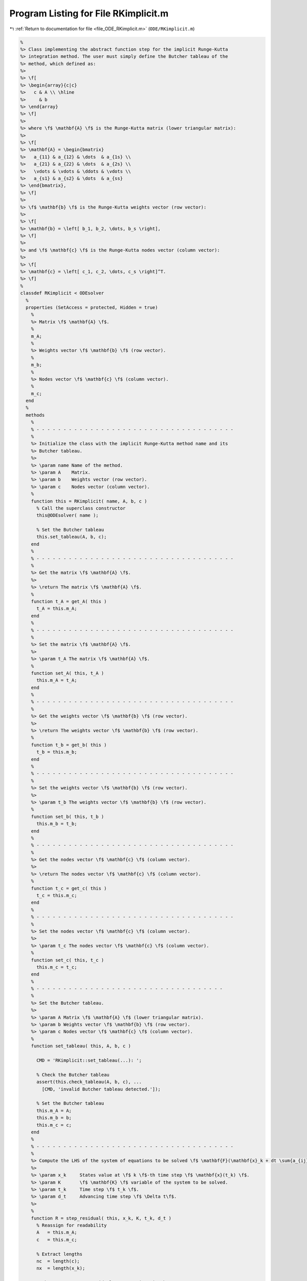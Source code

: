 
.. _program_listing_file_ODE_RKimplicit.m:

Program Listing for File RKimplicit.m
=====================================

|exhale_lsh| :ref:`Return to documentation for file <file_ODE_RKimplicit.m>` (``ODE/RKimplicit.m``)

.. |exhale_lsh| unicode:: U+021B0 .. UPWARDS ARROW WITH TIP LEFTWARDS

.. code-block:: MATLAB

   %
   %> Class implementing the abstract function step for the implicit Runge-Kutta
   %> integration method. The user must simply define the Butcher tableau of the
   %> method, which defined as:
   %>
   %> \f[
   %> \begin{array}{c|c}
   %>   c & A \\ \hline
   %>     & b
   %> \end{array}
   %> \f]
   %>
   %> where \f$ \mathbf{A} \f$ is the Runge-Kutta matrix (lower triangular matrix):
   %>
   %> \f[
   %> \mathbf{A} = \begin{bmatrix}
   %>   a_{11} & a_{12} & \dots  & a_{1s} \\
   %>   a_{21} & a_{22} & \dots  & a_{2s} \\
   %>   \vdots & \vdots & \ddots & \vdots \\
   %>   a_{s1} & a_{s2} & \dots  & a_{ss}
   %> \end{bmatrix},
   %> \f]
   %>
   %> \f$ \mathbf{b} \f$ is the Runge-Kutta weights vector (row vector):
   %>
   %> \f[
   %> \mathbf{b} = \left[ b_1, b_2, \dots, b_s \right],
   %> \f]
   %>
   %> and \f$ \mathbf{c} \f$ is the Runge-Kutta nodes vector (column vector):
   %>
   %> \f[
   %> \mathbf{c} = \left[ c_1, c_2, \dots, c_s \right]^T.
   %> \f]
   %
   classdef RKimplicit < ODEsolver
     %
     properties (SetAccess = protected, Hidden = true)
       %
       %> Matrix \f$ \mathbf{A} \f$.
       %
       m_A;
       %
       %> Weights vector \f$ \mathbf{b} \f$ (row vector).
       %
       m_b;
       %
       %> Nodes vector \f$ \mathbf{c} \f$ (column vector).
       %
       m_c;
     end
     %
     methods
       %
       % - - - - - - - - - - - - - - - - - - - - - - - - - - - - - - - - - - - - -
       %
       %> Initialize the class with the implicit Runge-Kutta method name and its
       %> Butcher tableau.
       %>
       %> \param name Name of the method.
       %> \param A    Matrix.
       %> \param b    Weights vector (row vector).
       %> \param c    Nodes vector (column vector).
       %
       function this = RKimplicit( name, A, b, c )
         % Call the superclass constructor
         this@ODEsolver( name );
   
         % Set the Butcher tableau
         this.set_tableau(A, b, c);
       end
       %
       % - - - - - - - - - - - - - - - - - - - - - - - - - - - - - - - - - - - - -
       %
       %> Get the matrix \f$ \mathbf{A} \f$.
       %>
       %> \return The matrix \f$ \mathbf{A} \f$.
       %
       function t_A = get_A( this )
         t_A = this.m_A;
       end
       %
       % - - - - - - - - - - - - - - - - - - - - - - - - - - - - - - - - - - - - -
       %
       %> Set the matrix \f$ \mathbf{A} \f$.
       %>
       %> \param t_A The matrix \f$ \mathbf{A} \f$.
       %
       function set_A( this, t_A )
         this.m_A = t_A;
       end
       %
       % - - - - - - - - - - - - - - - - - - - - - - - - - - - - - - - - - - - - -
       %
       %> Get the weights vector \f$ \mathbf{b} \f$ (row vector).
       %>
       %> \return The weights vector \f$ \mathbf{b} \f$ (row vector).
       %
       function t_b = get_b( this )
         t_b = this.m_b;
       end
       %
       % - - - - - - - - - - - - - - - - - - - - - - - - - - - - - - - - - - - - -
       %
       %> Set the weights vector \f$ \mathbf{b} \f$ (row vector).
       %>
       %> \param t_b The weights vector \f$ \mathbf{b} \f$ (row vector).
       %
       function set_b( this, t_b )
         this.m_b = t_b;
       end
       %
       % - - - - - - - - - - - - - - - - - - - - - - - - - - - - - - - - - - - - -
       %
       %> Get the nodes vector \f$ \mathbf{c} \f$ (column vector).
       %>
       %> \return The nodes vector \f$ \mathbf{c} \f$ (column vector).
       %
       function t_c = get_c( this )
         t_c = this.m_c;
       end
       %
       % - - - - - - - - - - - - - - - - - - - - - - - - - - - - - - - - - - - - -
       %
       %> Set the nodes vector \f$ \mathbf{c} \f$ (column vector).
       %>
       %> \param t_c The nodes vector \f$ \mathbf{c} \f$ (column vector).
       %
       function set_c( this, t_c )
         this.m_c = t_c;
       end
       %
       % - - - - - - - - - - - - - - - - - - - - - - - - - - - - - - - - - - -
       %
       %> Set the Butcher tableau.
       %>
       %> \param A Matrix \f$ \mathbf{A} \f$ (lower triangular matrix).
       %> \param b Weights vector \f$ \mathbf{b} \f$ (row vector).
       %> \param c Nodes vector \f$ \mathbf{c} \f$ (column vector).
       %
       function set_tableau( this, A, b, c )
   
         CMD = 'RKimplicit::set_tableau(...): ';
   
         % Check the Butcher tableau
         assert(this.check_tableau(A, b, c), ...
           [CMD, 'invalid Butcher tableau detected.']);
   
         % Set the Butcher tableau
         this.m_A = A;
         this.m_b = b;
         this.m_c = c;
       end
       %
       % - - - - - - - - - - - - - - - - - - - - - - - - - - - - - - - - - - - - -
       %
       %> Compute the LHS of the system of equations to be solved \f$ \mathbf{F}(\mathbf{x}_k + dt \sum{a_{ij} K_j}, \mathbf{K}, t_k + c_i dt) = \mathbf{0} \f$
       %>
       %> \param x_k     States value at \f$ k \f$-th time step \f$ \mathbf{x}(t_k) \f$.
       %> \param K       \f$ \mathbf{K} \f$ variable of the system to be solved.
       %> \param t_k     Time step \f$ t_k \f$.
       %> \param d_t     Advancing time step \f$ \Delta t\f$.
       %>
       %
       function R = step_residual( this, x_k, K, t_k, d_t )
         % Reassign for readability
         A   = this.m_A;
         c   = this.m_c;
   
         % Extract lengths
         nc  = length(c);
         nx  = length(x_k);
   
         % There are as many residuals as equations in the system
         R   = zeros(nc*nx, 1);
   
         % Loop through each equation of the system
         idx = 1:nx;
         for i = 1:nc
           % Compute x_k + sum(a_ij*Kj, j)
           tmp = x_k;
           jdx = 1:nx;
           for j = 1:nc
             tmp = tmp + d_t * A(i,j) * K(jdx);
             jdx = jdx + nx;
           end
   
           % Compute the residuals
           R(idx) = this.m_ode.F( tmp, K(idx), t_k + c(i) * d_t );
   
           idx = idx + nx;
         end
       end
       %
       % - - - - - - - - - - - - - - - - - - - - - - - - - - - - - - - - - - - - -
       %
       %> Compute the Jacobian of the LHS of the system of equations to be solved \f$ \mathbf{F}(\mathbf{x}_k + dt \sum{a_{ij} K_j}, \mathbf{K}, t_k + c_i dt) = 0 \f$ in the \f$ \mathbf{K} \f$ variable:
       %>
       %> \f[ \frac{\partial\mathbf{F}(\mathbf{x}_k + dt \sum{a_{ij} K_j}, \mathbf{K}, t_k + c_i dt)}{\partial \mathbf{K}} \f].
       %>
       %> \param x_k     States value at \f$ k \f$-th time step \f$ \mathbf{x}(t_k) \f$.
       %> \param K       \f$ \mathbf{K} \f$ variable of the system to be solved.
       %> \param t_k     Time step \f$ t_k \f$.
       %> \param d_t     Advancing time step \f$ \Delta t\f$.
       %>
       %
       function JR = step_jacobian( this, x_k, K, t_k, d_t )
         % Reassign for readability
         A   = this.m_A;
         c   = this.m_c;
   
         % Extract lengths
         nc  = length(this.m_c);
         nx  = length(x_k);
   
         % The Jacobian is a square nc*nx (i.e., length(K)) matrix
         JR  = eye(nc*nx);
   
         % Loop through each equation of the system
         idx = 1:nx;
         for i = 1:nc
           % Compute x_k + sum(a_ij*Kj, j)
           tmp = x_k;
           jdx = 1:nx;
           for j = 1:nc
             tmp = tmp + d_t * A(i,j) * K(jdx);
             jdx = jdx + nx;
           end
           jdx = 1:nx;
           for j = 1:nc
             % Mask for the Jacobian w.r.t. x_dot
             mask = 0;
             if i == j
               mask = 1;
             end
   
             % Compute the Jacobians w.r.t. x and x_dot
             [JF_x, JF_x_dot] = this.m_ode.JF( tmp, K(idx), t_k + c(i) * d_t );
   
             % Combine the Jacobians w.r.t. x and x_dot to obtain
             % the Jacobian w.r.t. K
             JR(idx,jdx) = JF_x * d_t * A(i,j) + JF_x_dot * mask;
   
             jdx = jdx + nx;
           end
           idx = idx + nx;
         end
       end
       %
       % - - - - - - - - - - - - - - - - - - - - - - - - - - - - - - - - - - - - -
       %
       %> Solve the implicit step \f$ \mathbf{F}(\mathbf{x}_k + dt \sum{a_{ij} K_j}, \mathbf{K}, t_k + c_i dt)=\mathbf{0} \f$ by Newton method.
       %>
       %> \param x_k     States value at \f$ k \f$-th time step \f$ \mathbf{x}(t_k) \f$.
       %> \param K       Initial guess for the \f$ \mathbf{K} \f$ variable of the system to be solved.
       %> \param t_k     Time step \f$ t_k \f$.
       %> \param d_t     Advancing time step \f$ \Delta t\f$.
       %>
       %
       function K = solve_step( this, x_k, K0, t_k, d_t )
         % Define the function handles
         fun = @(K) this.step_residual( x_k, K, t_k, d_t );
         jac = @(K) this.step_jacobian( x_k, K, t_k, d_t );
   
         % Solve using Newton
         [K, ierr] = NewtonSolver( fun, jac, K0 );
         if ierr ~= 0
           fprintf( 1, 'RKimplicit::solve_step(...): Not converged flag = %d!\n', ierr );
         end
       end
       %
       % - - - - - - - - - - - - - - - - - - - - - - - - - - - - - - - - - - - - -
       %
       %> Compute an integration step using the implicit Runge-Kutta method for a
       %> system of ODEs of the form \f$ \mathbf{F}(\mathbf{x}, \mathbf{x}', t) =
       %> \mathbf{0} \f$.
       %>
       %> **Solution Algorithm**
       %>
       %> Consider a Runge-Kutta method, written for a system of ODEs of the
       %> form \f$ \mathbf{x}' = \mathbf{f}(\mathbf{x}, t) \f$:
       %>
       %>  \f[
       %>  \begin{array}{l}
       %>  \mathbf{K}_i = \mathbf{f} \left(
       %>    \mathbf{x}_k + \Delta t \displaystyle\sum_{j=1}^{s} a_{ij} \mathbf{K}_j, \,
       %>    t_k + c_i \Delta t
       %>    \right), \qquad i = 1, 2, \ldots, s \\
       %>  \mathbf{x}_{k+1} = \mathbf{x}_k + \Delta t \displaystyle\sum_{j=1}^s b_j
       %>  \mathbf{K}_j \, ,
       %>  \end{array}
       %>  \f]
       %>
       %> Then the implicit Runge-Kutta method for an implicit system of ODEs of
       %> the form \f$\mathbf{F}(\mathbf{x}, \mathbf{x}', t) = \mathbf{0} \f$ can
       %> be written as:
       %>
       %> \f[
       %> \begin{array}{l}
       %> \mathbf{F}_i \left(
       %>   \mathbf{x}_k + \Delta t \displaystyle\sum_{j=1}^{s} a_{ij} \mathbf{K}_j, \, \mathbf{K}_i, \, t_k + c_i \Delta t
       %> \right) = \mathbf{0}, \qquad i = 1, 2, \ldots, s \\
       %> \mathbf{x}_{k+1} = \mathbf{x}_k + \displaystyle\sum_{j=1}^s b_j \mathbf{K}_j.
       %> \end{array}
       %> \f]
       %>
       %> Thus, the final system to be solved is the following:
       %>
       %> \f[
       %> \left\{\begin{array}{l}
       %> \mathbf{F}_1 \left(
       %>   \mathbf{x}_k, \, \mathbf{K}_1, \, t_k
       %> \right) = \mathbf{0} \\
       %> \mathbf{F}_2 \left(
       %>   \mathbf{x}_k + \Delta t \, a_{21} \mathbf{K}_1, \,
       %>   \mathbf{K}_2, \, t_k + c_2 \Delta t
       %> \right) = \mathbf{0} \\
       %> ~~ \vdots \\
       %> \mathbf{F}_s \left(
       %>   \mathbf{x}_k + \Delta t \displaystyle\sum_{j=1}^{s-1} a_{sj}
       %>   \mathbf{K}_j, \, \mathbf{K}_s, \, t_k + c_s \Delta t
       %> \right) = \mathbf{0}
       %> \end{array}\right.
       %> \f]
       %>
       %> The \f$ \mathbf{K}_i \f$ variable are computed using the Newton's method.
       %>
       %> \param x_k     States value at \f$ k \f$-th time step \f$ \mathbf{x}(t_k) \f$.
       %> \param x_dot_k States derivative at \f$ k \f$-th time step \f$ \mathbf{x}'
       %>                (t_k) \f$.
       %> \param t_k     Time step \f$ t_k \f$.
       %> \param d_t     Advancing time step \f$ \Delta t\f$.
       %>
       %> \return The approximation of \f$ \mathbf{x_{k+1}}(t_{k}+\Delta t) \f$ and
       %>         \f$ \mathbf{x}'_{k+1}(t_{k}+\Delta t) \f$.
       %>
       %
       function [out, out_dot] = step( this, x_k, x_dot_k, t_k, d_t )
         % Extract lengths
         nc = length(this.m_c);
         nx = length(x_k);
   
         % Create the intial guess for K
         K0 = repmat(x_dot_k, nc, 1);
   
         % Solve the system to obtain K
         K = this.solve_step( x_k, K0, t_k, d_t );
   
         % Perform the step and obtain x_k+1
         out = x_k + d_t * reshape(K, nx, nc) * this.m_b';
   
         % Extract x_dot_k+1 from K (i.e., its last value)
         out_dot = K(end + 1 - nx:end);
       end
       %
       % - - - - - - - - - - - - - - - - - - - - - - - - - - - - - - - - - - - - -
       %
     end
     %
     %
     methods (Static)
       %
       % - - - - - - - - - - - - - - - - - - - - - - - - - - - - - - - - - - - - -
       %
       %> Check Butcher tableau consistency for an implict Runge-Kutta method.
       %>
       %> \param A Matrix \f$ \mathbf{A} \f$.
       %> \param b Weights vector \f$ \mathbf{b} \f$.
       %> \param c Nodes vector \f$ \mathbf{c} \f$.
       %>
       %> \return True if the Butcher tableau is consistent, false otherwise.
       %
       function out = check_tableau( A, b, c )
   
         CMD = 'indigo::RKimplicit::check_tableau(...): ';
   
         out = true;
   
         % Check matrix A
         if (~isnumeric(A))
           warning([CMD, 'A must be a numeric matrix.']);
           out = false;
         end
         if (size(A, 1) ~= size(A, 2))
           warning([CMD, 'matrix A is not a square matrix.']);
           out = false;
         end
         if (any(isnan(A)))
           warning([CMD, 'matrix A found with NaN values.']);
           out = false;
         end
   
         % Check vector b
         if (~isnumeric(b))
           warning([CMD, 'b must be a numeric vector.']);
           out = false;
         end
         if (~isrow(b))
           warning([CMD, 'vector b is not a row vector.']);
           out = false;
         end
         if (size(A, 2) ~= size(b, 2))
           warning([CMD, 'vector b is not consistent with the size of matrix A.']);
           out = false;
         end
         if (any(isnan(b)))
           warning([CMD, 'vector b found with NaN values.']);
           out = false;
         end
   
         % Check vector c
         if (~isnumeric(c))
           warning([CMD, 'c must be a numeric vector.']);
           out = false;
         end
         if (~iscolumn(c))
           warning([CMD, 'vector c is not a column vector.']);
           out = false;
         end
         if (size(A, 1) ~= size(c, 1))
           warning([CMD, 'vector c is not consistent with the size of matrix A.']);
           out = false;
         end
         if (any(isnan(c)))
           warning([CMD, 'vector c found with NaN values.']);
           out = false;
         end
       end
       %
       % - - - - - - - - - - - - - - - - - - - - - - - - - - - - - - - - - - - - -
       %
     end
   end
